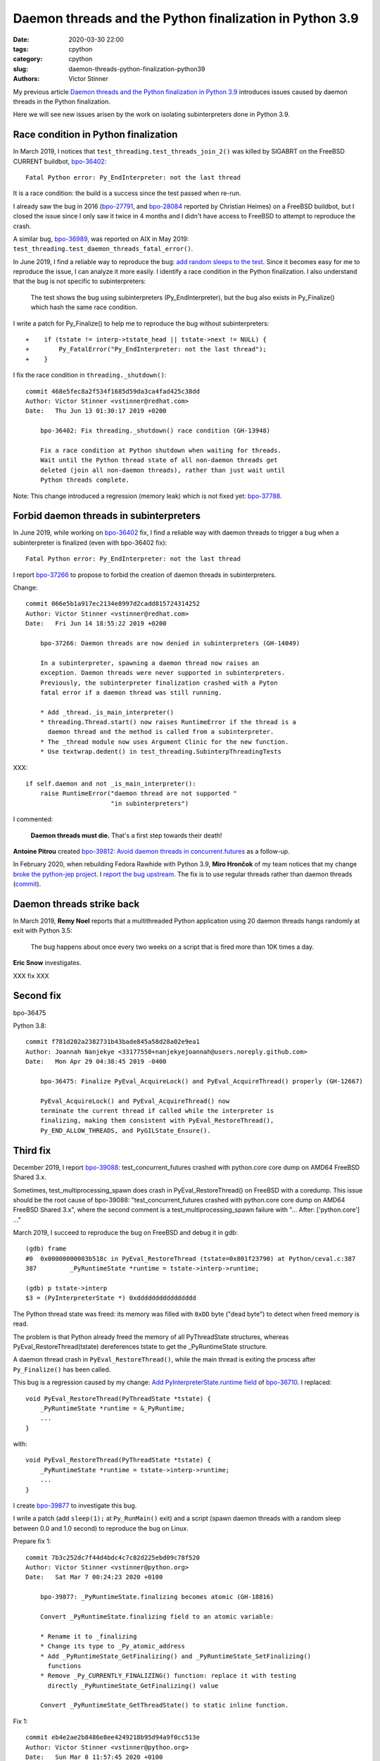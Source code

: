++++++++++++++++++++++++++++++++++++++++++++++++++++++++
Daemon threads and the Python finalization in Python 3.9
++++++++++++++++++++++++++++++++++++++++++++++++++++++++

:date: 2020-03-30 22:00
:tags: cpython
:category: cpython
:slug: daemon-threads-python-finalization-python39
:authors: Victor Stinner

My previous article `Daemon threads and the Python finalization in Python 3.9
<{filename}/daemon-threads-python-finalization-python32.rst>`_ introduces
issues caused by daemon threads in the Python finalization.

Here we will see new issues arisen by the work on isolating subinterpreters
done in Python 3.9.

Race condition in Python finalization
=====================================

In March 2019, I notices that ``test_threading.test_threads_join_2()`` was
killed by SIGABRT on the FreeBSD CURRENT buildbot, `bpo-36402
<https://bugs.python.org/issue36402>`_::

    Fatal Python error: Py_EndInterpreter: not the last thread

It is a race condition: the build is a success since the test passed when
re-run.

I already saw the bug in 2016 (`bpo-27791
<https://bugs.python.org/issue27791>`_, and `bpo-28084
<https://bugs.python.org/issue28084>`_ reported by Christian Heimes) on a
FreeBSD buildbot, but I closed the issue since I only saw it twice in 4 months
and I didn't have access to FreeBSD to attempt to reproduce the crash.

A similar bug, `bpo-36989 <https://bugs.python.org/issue36989>`_, was reported
on AIX in May 2019: ``test_threading.test_daemon_threads_fatal_error()``.

In June 2019, I find a reliable way to reproduce the bug: `add random sleeps
to the test <https://github.com/python/cpython/pull/13889/files>`_. Since it
becomes easy for me to reproduce the issue, I can analyze it more easily. I
identify a race condition in the Python finalization. I also understand that
the bug is not specific to subinterpreters:

    The test shows the bug using subinterpreters (Py_EndInterpreter), but the
    bug also exists in Py_Finalize() which hash the same race condition.

I write a patch for Py_Finalize() to help me to reproduce the bug without
subinterpreters::

    +    if (tstate != interp->tstate_head || tstate->next != NULL) {
    +        Py_FatalError("Py_EndInterpreter: not the last thread");
    +    }

I fix the race condition in ``threading._shutdown()``::

    commit 468e5fec8a2f534f1685d59da3ca4fad425c38dd
    Author: Victor Stinner <vstinner@redhat.com>
    Date:   Thu Jun 13 01:30:17 2019 +0200

        bpo-36402: Fix threading._shutdown() race condition (GH-13948)

        Fix a race condition at Python shutdown when waiting for threads.
        Wait until the Python thread state of all non-daemon threads get
        deleted (join all non-daemon threads), rather than just wait until
        Python threads complete.

Note: This change introduced a regression (memory leak) which is not fixed yet:
`bpo-37788 <https://bugs.python.org/issue37788>`_.


Forbid daemon threads in subinterpreters
========================================

In June 2019, while working on `bpo-36402
<https://bugs.python.org/issue36402>`_ fix, I find a reliable way with daemon
threads to trigger a bug when a subinterpreter is finalized (even with
bpo-36402 fix)::

    Fatal Python error: Py_EndInterpreter: not the last thread

I report `bpo-37266 <https://bugs.python.org/issue37266>`_ to propose to forbid
the creation of daemon threads in subinterpreters.

Change::

    commit 066e5b1a917ec2134e8997d2cadd815724314252
    Author: Victor Stinner <vstinner@redhat.com>
    Date:   Fri Jun 14 18:55:22 2019 +0200

        bpo-37266: Daemon threads are now denied in subinterpreters (GH-14049)

        In a subinterpreter, spawning a daemon thread now raises an
        exception. Daemon threads were never supported in subinterpreters.
        Previously, the subinterpreter finalization crashed with a Pyton
        fatal error if a daemon thread was still running.

        * Add _thread._is_main_interpreter()
        * threading.Thread.start() now raises RuntimeError if the thread is a
          daemon thread and the method is called from a subinterpreter.
        * The _thread module now uses Argument Clinic for the new function.
        * Use textwrap.dedent() in test_threading.SubinterpThreadingTests

XXX::

        if self.daemon and not _is_main_interpreter():
            raise RuntimeError("daemon thread are not supported "
                               "in subinterpreters")

I commented:

    **Daemon threads must die.** That's a first step towards their death!

**Antoine Pitrou** created `bpo-39812: Avoid daemon threads in
concurrent.futures <https://bugs.python.org/issue39812>`_ as a follow-up.

In February 2020, when rebuilding Fedora Rawhide with Python 3.9, **Miro
Hrončok** of my team notices that my change `broke the python-jep project
<https://bugzilla.redhat.com/show_bug.cgi?id=1792062>`_. I `report the bug
upstream <https://github.com/ninia/jep/issues/229>`_. The fix is to use regular
threads rather than daemon threads (`commit
<https://github.com/ninia/jep/commit/a31d461c6cacc96de68d68320eaa83e19a45d0cc>`__).


Daemon threads strike back
==========================

In March 2019, **Remy Noel** reports that a multithreaded Python application
using 20 daemon threads hangs randomly at exit with Python 3.5:

    The bug happens about once every two weeks on a script that is fired more
    than 10K times a day.

**Eric Snow** investigates.

XXX fix XXX


Second fix
==========

bpo-36475

Python 3.8::

    commit f781d202a2382731b43bade845a58d28a02e9ea1
    Author: Joannah Nanjekye <33177550+nanjekyejoannah@users.noreply.github.com>
    Date:   Mon Apr 29 04:38:45 2019 -0400

        bpo-36475: Finalize PyEval_AcquireLock() and PyEval_AcquireThread() properly (GH-12667)

        PyEval_AcquireLock() and PyEval_AcquireThread() now
        terminate the current thread if called while the interpreter is
        finalizing, making them consistent with PyEval_RestoreThread(),
        Py_END_ALLOW_THREADS, and PyGILState_Ensure().

Third fix
=========

December 2019, I report `bpo-39088 <https://bugs.python.org/issue39088>`_:
test_concurrent_futures crashed with python.core core dump on AMD64 FreeBSD
Shared 3.x.

Sometimes, test_multiprocessing_spawn does crash in PyEval_RestoreThread() on
FreeBSD with a coredump. This issue should be the root cause of bpo-39088:
"test_concurrent_futures crashed with python.core core dump on AMD64 FreeBSD
Shared 3.x", where the second comment is a test_multiprocessing_spawn failure
with "...  After:  ['python.core'] ..."

March 2019, I succeed to reproduce the bug on FreeBSD and debug it in gdb::

    (gdb) frame
    #0  0x00000000003b518c in PyEval_RestoreThread (tstate=0x801f23790) at Python/ceval.c:387
    387         _PyRuntimeState *runtime = tstate->interp->runtime;

    (gdb) p tstate->interp
    $3 = (PyInterpreterState *) 0xdddddddddddddddd

The Python thread state was freed: its memory was filled with ``0xDD`` byte
("dead byte") to detect when freed memory is read.

The problem is that Python already freed the memory of all PyThreadState
structures, whereas PyEval_RestoreThread(tstate) dereferences tstate to get the
_PyRuntimeState structure.

A daemon thread crash in ``PyEval_RestoreThread()``, while the main thread is
exiting the process after ``Py_Finalize()`` has been called.

This bug is a regression caused by my change:
`Add PyInterpreterState.runtime field
<https://github.com/python/cpython/commit/01b1cc12e7c6a3d6a3d27ba7c731687d57aae92a>`_
of `bpo-36710 <https://bugs.python.org/issue36710>`_. I replaced::

    void PyEval_RestoreThread(PyThreadState *tstate) {
        _PyRuntimeState *runtime = &_PyRuntime;
        ...
    }

with::

    void PyEval_RestoreThread(PyThreadState *tstate) {
        _PyRuntimeState *runtime = tstate->interp->runtime;
        ...
    }

I create `bpo-39877 <https://bugs.python.org/issue39877>`_ to investigate this
bug.

I write a patch (add ``sleep(1);`` at ``Py_RunMain()`` exit) and a script
(spawn daemon threads with a random sleep between 0.0 and 1.0 second) to
reproduce the bug on Linux.

Prepare fix 1::

    commit 7b3c252dc7f44d4bdc4c7c82d225ebd09c78f520
    Author: Victor Stinner <vstinner@python.org>
    Date:   Sat Mar 7 00:24:23 2020 +0100

        bpo-39877: _PyRuntimeState.finalizing becomes atomic (GH-18816)

        Convert _PyRuntimeState.finalizing field to an atomic variable:

        * Rename it to _finalizing
        * Change its type to _Py_atomic_address
        * Add _PyRuntimeState_GetFinalizing() and _PyRuntimeState_SetFinalizing()
          functions
        * Remove _Py_CURRENTLY_FINALIZING() function: replace it with testing
          directly _PyRuntimeState_GetFinalizing() value

        Convert _PyRuntimeState_GetThreadState() to static inline function.

Fix 1::

    commit eb4e2ae2b8486e8ee4249218b95d94a9f0cc513e
    Author: Victor Stinner <vstinner@python.org>
    Date:   Sun Mar 8 11:57:45 2020 +0100

        bpo-39877: Fix PyEval_RestoreThread() for daemon threads (GH-18811)

        * exit_thread_if_finalizing() does now access directly _PyRuntime
          variable, rather than using tstate->interp->runtime since tstate
          can be a dangling pointer after Py_Finalize() has been called.
        * exit_thread_if_finalizing() is now called *before* calling
          take_gil(). _PyRuntime.finalizing is an atomic variable,
          we don't need to hold the GIL to access it.
        * Add ensure_tstate_not_null() function to check that tstate is not
          NULL at runtime. Check tstate earlier. take_gil() does not longer
          check if tstate is NULL.

        Cleanup:

        * PyEval_RestoreThread() no longer saves/restores errno: it's already
          done inside take_gil().
        * PyEval_AcquireLock(), PyEval_AcquireThread(),
          PyEval_RestoreThread() and _PyEval_EvalFrameDefault() now check if
          tstate is valid with the new is_tstate_valid() function which uses
          _PyMem_IsPtrFreed().

I comment:

    Ok, it should now be fixed.

While trying to fix bpo-19466, work on PR 18848, I noticed that my commit
eb4e2ae2b8486e8ee4249218b95d94a9f0cc513e introduced a race condition :-(

The problem is that while the main thread is executing Py_FinalizeEx(), daemon
threads can be waiting in take_gil(). Py_FinalizeEx() calls
_PyRuntimeState_SetFinalizing(runtime, tstate). Later, Py_FinalizeEx() executes
arbitrary Python code in _PyImport_Cleanup(tstate) which releases the GIL to
give a chance to other threads to execute: (...)

At this point, one daemon thread manages to get the GIL: take_gil()
completes... even if runtime->finalizing is not NULL. I expected that
exit_thread_if_finalizing() would exit the thread, but
exit_thread_if_finalizing() is now called *after* take_gil().

Prepare::

    commit 3225b9f9739cd4bcca372d0fa939cea1ae5c6402
    Author: Victor Stinner <vstinner@python.org>
    Date:   Mon Mar 9 20:56:57 2020 +0100

        bpo-39877: Remove useless PyEval_InitThreads() calls (GH-18883)

        Py_Initialize() calls PyEval_InitThreads() since Python 3.7. It's no
        longer needed to call it explicitly.

Prepare::

    commit 111e4ee52a1739e7c7221adde2fc364ef4954af2
    Author: Victor Stinner <vstinner@python.org>
    Date:   Mon Mar 9 21:24:14 2020 +0100

        bpo-39877: Py_Initialize() pass tstate to PyEval_InitThreads() (GH-18884)


Prepare::

    commit 85f5a69ae1541271286bb0f0e0303aabf792dd5c
    Author: Victor Stinner <vstinner@python.org>
    Date:   Mon Mar 9 22:12:04 2020 +0100

        bpo-39877: Refactor take_gil() function (GH-18885)

        * Remove ceval parameter of take_gil(): get it from tstate.
        * Move exit_thread_if_finalizing() call inside take_gil(). Replace
          exit_thread_if_finalizing() with tstate_must_exit(): the caller is
          now responsible to call PyThread_exit_thread().
        * Move is_tstate_valid() assertion inside take_gil(). Remove
          is_tstate_valid(): inline code into take_gil().
        * Move gil_created() assertion inside take_gil().

Fix 2::

    commit 9229eeee105f19705f72e553cf066751ac47c7b7
    Author: Victor Stinner <vstinner@python.org>
    Date:   Mon Mar 9 23:10:53 2020 +0100

        bpo-39877: take_gil() checks tstate_must_exit() twice (GH-18890)

        take_gil() now also checks tstate_must_exit() after acquiring
        the GIL: exit the thread if Py_Finalize() has been called.


Funny/not funny, bpo-36818 added a similar bug with commit
396e0a8d9dc65453cb9d53500d0a620602656cfe in June 2019: bpo-37135. I reverted
the change to fix the issue.

Hopefully, it should now be fixed and the rationale for accessing directly
_PyRuntime should now be better documented.

I comment:

    I tested (run multiple times) daemon_threads_exit.py with slow_exit.patch:
    no crash.

    I also tested (run multiple times) stress.py + sleep_at_exit.patch of
    bpo-37135: no crash.

    And I tested  asyncio_gc.py of bpo-19466: no crash neither.

    Python finalization now looks reliable. I'm not sure if it's "more"
    reliable than previously, but at least, I cannot get a crash anymore, even
    after bpo-19466 has been fixed (clear Python thread states of daemon
    threads earlier).

Cleanup::

    commit 175a704abfcb3400aaeb66d4f098d92ca7e30892
    Author: Victor Stinner <vstinner@python.org>
    Date:   Tue Mar 10 00:37:48 2020 +0100

        bpo-39877: PyGILState_Ensure() don't call PyEval_InitThreads() (GH-18891)

        PyGILState_Ensure() doesn't call PyEval_InitThreads() anymore when a
        new Python thread state is created. The GIL is created by
        Py_Initialize() since Python 3.7, it's not needed to call
        PyEval_InitThreads() explicitly.

        Add an assertion to ensure that the GIL is already created.

I comment:

    The initial issue is now fixed. I close the issue.

    take_gil() only checks if the thread must exit once the GIL is acquired.
    Maybe it would be able to exit earlier, but I took the safe approach. If we
    must exit, drop the GIL and then exit. That's basically Python 3.8
    behavior.

But I pushed two more fixes!

While working on https://bugs.python.org/issue39984 I write fix 3::

    commit 29356e03d4f8800b04f799efe7a10e3ce8b16f61
    Author: Victor Stinner <vstinner@python.org>
    Date:   Wed Mar 18 03:04:33 2020 +0100

        bpo-39877: Fix take_gil() for daemon threads (GH-19054)

        bpo-39877, bpo-39984: If the thread must exit, don't access tstate to
        prevent a potential crash: tstate memory has been freed.

While working on https://bugs.python.org/issue40010 I write fix 4::

    commit a36adfa6bbf5e612a4d4639124502135690899b8
    Author: Victor Stinner <vstinner@python.org>
    Date:   Thu Mar 19 19:48:25 2020 +0100

        bpo-39877: 4th take_gil() fix for daemon threads (GH-19080)

        bpo-39877, bpo-40010: Add a third tstate_must_exit() check in
        take_gil() to prevent using tstate which has been freed.

